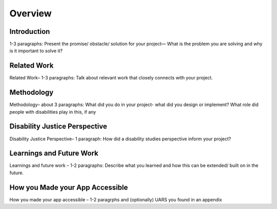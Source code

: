 .. _overview:

========
Overview
========

.. image:: ./imgs/accessibility.png
    :align: center
    :scale: 60%
    :alt: Lag plot

Introduction
------------

1-3 paragraphs: Present the promise/ obstacle/ solution for your project— What is the problem you are solving and why is it important to solve it?


Related Work
------------

Related Work– 1-3 paragraphs: Talk about relevant work that closely connects with your project.


Methodology
-----------

Methodology– about 3 paragraphs: What did you do in your project- what did you design or implement? What role did people with disabilities play in this, if any


Disability Justice Perspective
------------------------------

Disability Justice Perspective– 1 paragraph: How did a disability studies perspective inform your project?


Learnings and Future Work
-------------------------

Learnings and future work – 1-2 paragraphs: Describe what you learned and how this can be extended/ built on in the future.


How you Made your App Accessible
--------------------------------

How you made your app accessible – 1-2 paragrphs and (optionally) UARS you found in an appendix
